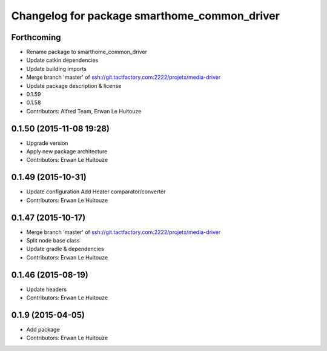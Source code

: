 ^^^^^^^^^^^^^^^^^^^^^^^^^^^^^^^^^^^^^^^^^^^^^
Changelog for package smarthome_common_driver
^^^^^^^^^^^^^^^^^^^^^^^^^^^^^^^^^^^^^^^^^^^^^

Forthcoming
-----------
* Rename package to smarthome_common_driver
* Update catkin dependencies
* Update building imports
* Merge branch 'master' of ssh://git.tactfactory.com:2222/projetx/media-driver
* Update package description & license
* 0.1.59
* 0.1.58
* Contributors: Alfred Team, Erwan Le Huitouze

0.1.50 (2015-11-08 19:28)
-------------------------
* Upgrade version
* Apply new package architecture
* Contributors: Erwan Le Huitouze

0.1.49 (2015-10-31)
-------------------
* Update configuration
  Add Heater comparator/converter
* Contributors: Erwan Le Huitouze

0.1.47 (2015-10-17)
-------------------
* Merge branch 'master' of ssh://git.tactfactory.com:2222/projetx/media-driver
* Split node base class
* Update gradle & dependencies
* Contributors: Erwan Le Huitouze

0.1.46 (2015-08-19)
-------------------
* Update headers
* Contributors: Erwan Le Huitouze

0.1.9 (2015-04-05)
------------------
* Add package
* Contributors: Erwan Le Huitouze
